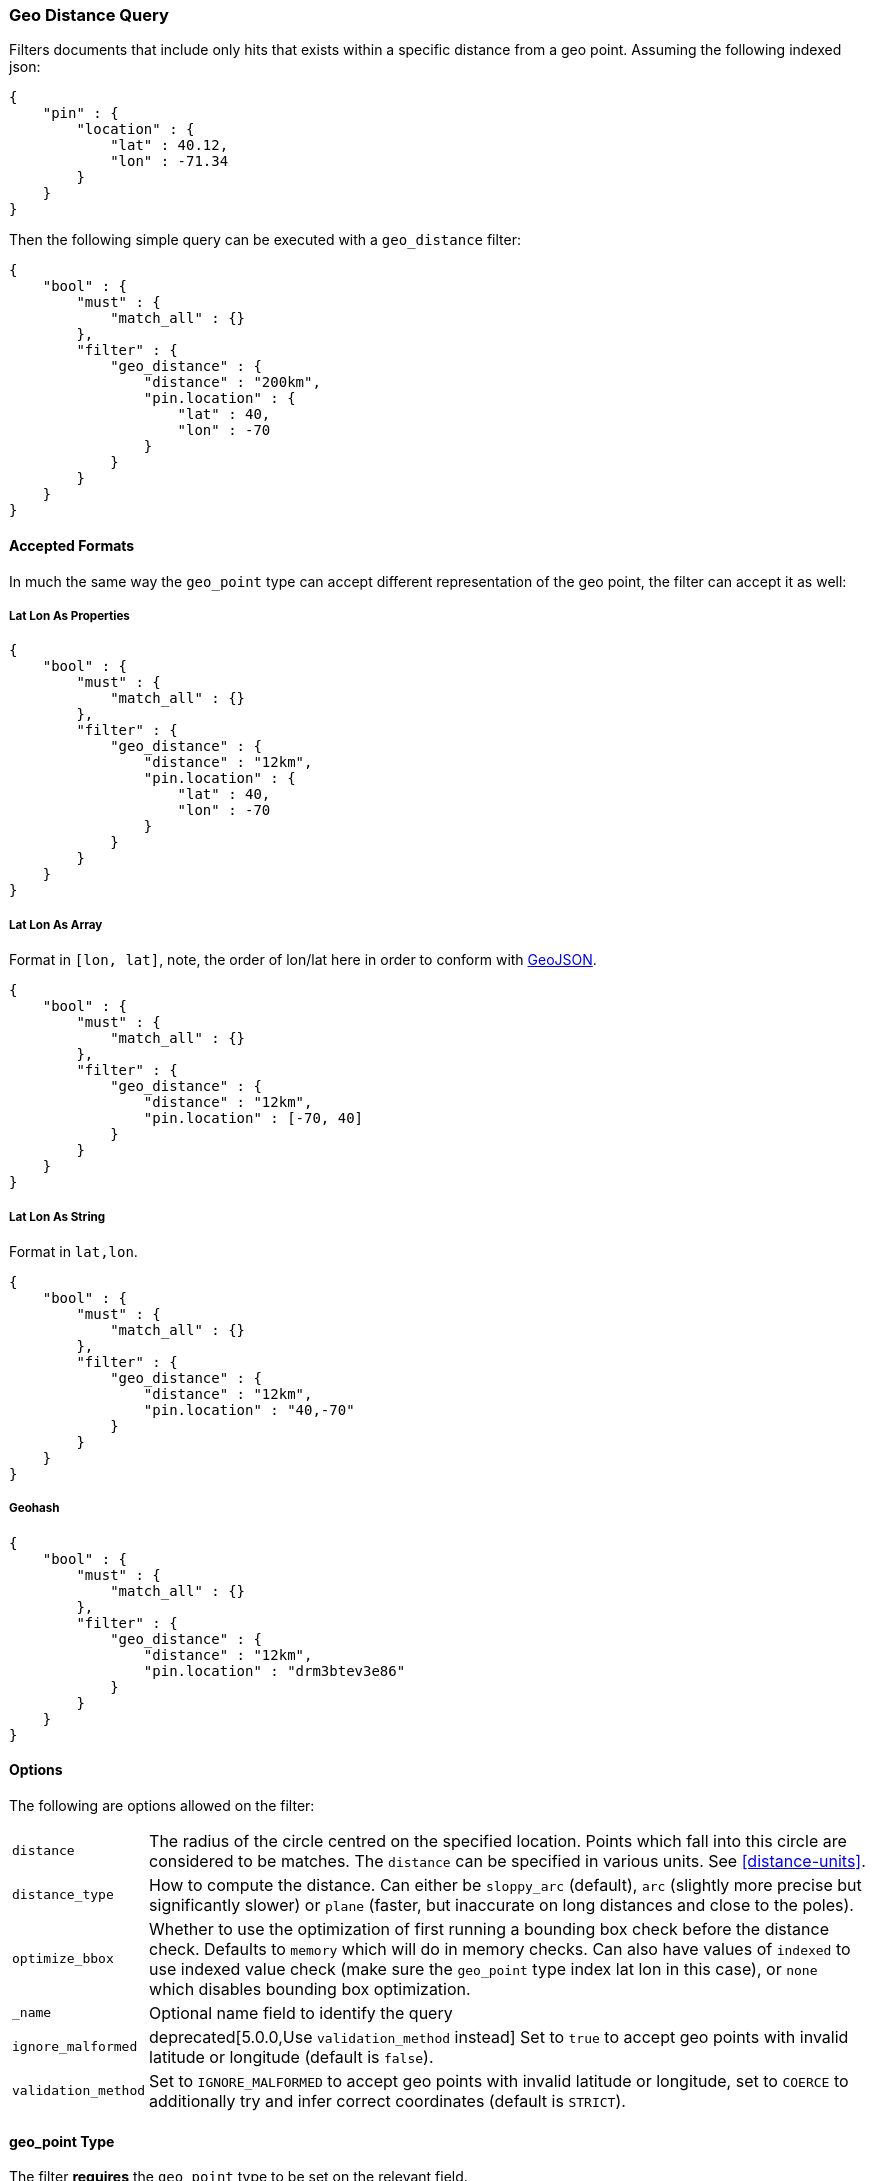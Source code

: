 [[query-dsl-geo-distance-query]]
=== Geo Distance Query

Filters documents that include only hits that exists within a specific
distance from a geo point. Assuming the following indexed json:

[source,js]
--------------------------------------------------
{
    "pin" : {
        "location" : {
            "lat" : 40.12,
            "lon" : -71.34
        }
    }
}
--------------------------------------------------

Then the following simple query can be executed with a `geo_distance`
filter:

[source,js]
--------------------------------------------------
{
    "bool" : {
        "must" : {
            "match_all" : {}
        },
        "filter" : {
            "geo_distance" : {
                "distance" : "200km",
                "pin.location" : {
                    "lat" : 40,
                    "lon" : -70
                }
            }
        }
    }
}
--------------------------------------------------

[float]
==== Accepted Formats

In much the same way the `geo_point` type can accept different
representation of the geo point, the filter can accept it as well:

[float]
===== Lat Lon As Properties

[source,js]
--------------------------------------------------
{
    "bool" : {
        "must" : {
            "match_all" : {}
        },
        "filter" : {
            "geo_distance" : {
                "distance" : "12km",
                "pin.location" : {
                    "lat" : 40,
                    "lon" : -70
                }
            }
        }
    }
}
--------------------------------------------------

[float]
===== Lat Lon As Array

Format in `[lon, lat]`, note, the order of lon/lat here in order to
conform with http://geojson.org/[GeoJSON].

[source,js]
--------------------------------------------------
{
    "bool" : {
        "must" : {
            "match_all" : {}
        },
        "filter" : {
            "geo_distance" : {
                "distance" : "12km",
                "pin.location" : [-70, 40]
            }
        }
    }
}
--------------------------------------------------

[float]
===== Lat Lon As String

Format in `lat,lon`.

[source,js]
--------------------------------------------------
{
    "bool" : {
        "must" : {
            "match_all" : {}
        },
        "filter" : {
            "geo_distance" : {
                "distance" : "12km",
                "pin.location" : "40,-70"
            }
        }
    }
}
--------------------------------------------------

[float]
===== Geohash

[source,js]
--------------------------------------------------
{
    "bool" : {
        "must" : {
            "match_all" : {}
        },
        "filter" : {
            "geo_distance" : {
                "distance" : "12km",
                "pin.location" : "drm3btev3e86"
            }
        }
    }
}
--------------------------------------------------

[float]
==== Options

The following are options allowed on the filter:

[horizontal]

`distance`::

    The radius of the circle centred on the specified location. Points which
    fall into this circle are considered to be matches. The `distance` can be
    specified in various units. See <<distance-units>>.

`distance_type`::

    How to compute the distance. Can either be `sloppy_arc` (default), `arc` (slightly more precise but significantly slower) or `plane` (faster, but inaccurate on long distances and close to the poles).

`optimize_bbox`::

    Whether to use the optimization of first running a bounding box check
    before the distance check. Defaults to `memory` which will do in memory
    checks. Can also have values of `indexed` to use indexed value check (make
    sure the `geo_point` type index lat lon in this case), or `none` which
    disables bounding box optimization.

`_name`::

    Optional name field to identify the query

`ignore_malformed`::
   
    deprecated[5.0.0,Use `validation_method` instead] Set to `true` to accept geo points with invalid latitude or
    longitude (default is `false`).

`validation_method`::

    Set to `IGNORE_MALFORMED` to accept geo points with invalid latitude or
    longitude, set to `COERCE` to additionally try and infer correct
    coordinates (default is `STRICT`).

[float]
==== geo_point Type

The filter *requires* the `geo_point` type to be set on the relevant
field.

[float]
==== Multi Location Per Document

The `geo_distance` filter can work with multiple locations / points per
document. Once a single location / point matches the filter, the
document will be included in the filter.

[float]
==== Ignore Unmapped

When set to `true` the `ignore_unmapped` option will ignore an unmapped field
and will not match any documents for this query. This can be useful when
querying multiple indexes which might have different mappings. When set to
`false` (the default value) the query will throw an exception if the field
is not mapped.
